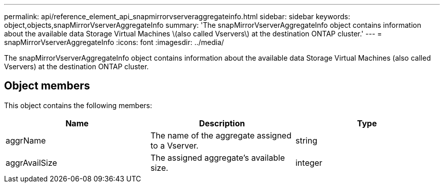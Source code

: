 ---
permalink: api/reference_element_api_snapmirrorvserveraggregateinfo.html
sidebar: sidebar
keywords: object,objects,snapMirrorVserverAggregateInfo
summary: 'The snapMirrorVserverAggregateInfo object contains information about the available data Storage Virtual Machines \(also called Vservers\) at the destination ONTAP cluster.'
---
= snapMirrorVserverAggregateInfo
:icons: font
:imagesdir: ../media/

[.lead]
The snapMirrorVserverAggregateInfo object contains information about the available data Storage Virtual Machines (also called Vservers) at the destination ONTAP cluster.

== Object members

This object contains the following members:

[options="header"]
|===
|Name |Description |Type
a|
aggrName
a|
The name of the aggregate assigned to a Vserver.
a|
string
a|
aggrAvailSize
a|
The assigned aggregate's available size.
a|
integer
|===
